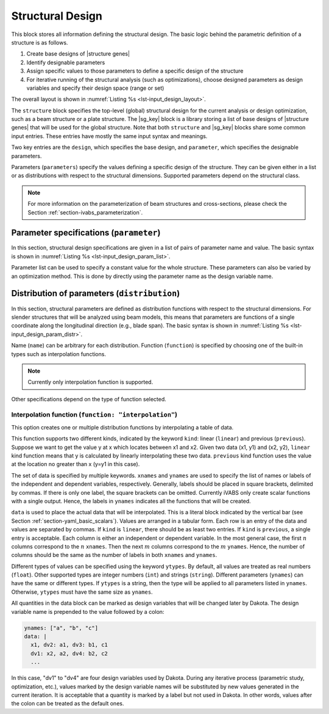 .. highlight:: yaml

.. _section-input_guide_design:

Structural Design
=================

This block stores all information defining the structural design.
The basic logic behind the parametric definition of a structure is as follows.

#. Create base designs of |structure genes|
#. Identify designable parameters
#. Assign specific values to those parameters to define a specific design of the structure
#. For iterative running of the structural analysis (such as optimizations), choose designed parameters as design variables and specify their design space (range or set)

The overall layout is shown in :numref:`Listing %s <lst-input_design_layout>`.

..  code-block:: yaml
    :name: lst-input_design_layout
    :caption: Layout of the design input block

    structure:
      name: "..."
      parameter:
        ...
      distribution:
        ...
      design:
        ...
      cs:
        ...


    cs:
      - name: ""
        parameter:
          ...
        design:
          ...
        model:
          ...
      - name: ""
        ...

The ``structure`` block specifies the top-level (global) structural design for the current analysis or design optimization, such as a beam structure or a plate structure.
The |sg_key| block is a library storing a list of base designs of |structure genes| that will be used for the global structure.
Note that both ``structure`` and |sg_key| blocks share some common input entries.
These entries have mostly the same input syntax and meanings.

Two key entries are the ``design``, which specifies the base design, and ``parameter``, which specifies the designable parameters.



Parameters (``parameters``) specify the values defining a specific design of the structure.
They can be given either in a list or as distributions with respect to the structural dimensions.
Supported parameters depend on the structural class.

..  note::

    For more information on the parameterization of beam structures and cross-sections, please check the Section :ref:`section-ivabs_parameterization`.









Parameter specifications (``parameter``)
-------------------------------------------

In this section, structural design specifications are given in a list of pairs of parameter name and value.
The basic syntax is shown in :numref:`Listing %s <lst-input_design_param_list>`.

..  code-block:: yaml
    :name: lst-input_design_param_list
    :caption: Parameter list

    structure:
      parameter:
        param_1: value_1
        param_2: value_2
        ...

    cs:
      - name: "cs1"
        parameter:
          param_3: value_3
          param_4: value_4
          ...

Parameter list can be used to specify a constant value for the whole structure.
These parameters can also be varied by an optimization method.
This is done by directly using the parameter name as the design variable name.









Distribution of parameters (``distribution``)
--------------------------------------------------

In this section, structural parameters are defined as distribution functions with respect to the structural dimensions.
For slender structures that will be analyzed using beam models, this means that parameters are functions of a single coordinate along the longitudinal direction (e.g., blade span).
The basic syntax is shown in :numref:`Listing %s <lst-input_design_param_distr>`.


..  code-block:: yaml
    :name: lst-input_design_param_distr
    :caption: Parameter distribution

    structure:
      distribution:
        - name: "..."
          function: "..."
          ...
        - name: "..."
          ...
        ...


Name (``name``) can be arbitrary for each distribution.
Function (``function``) is specified by choosing one of the built-in types such as interpolation functions.

..  note::
    Currently only interpolation function is supported.

Other specifications depend on the type of function selected.


Interpolation function (``function: "interpolation"``)
^^^^^^^^^^^^^^^^^^^^^^^^^^^^^^^^^^^^^^^^^^^^^^^^^^^^^^^^

This option creates one or multiple distribution functions by interpolating a table of data.


..  code-block:: yaml
    :name: lst-input_design_param_distr_interp
    :caption: Interpolation function

    structure:
      distribution:
        - name: "..."
          function: "interpolation"
          kind: "linear"
          xnames: "x"
          ynames: ["a", "b", "c"]
          ytypes: ["float", "int", "string"]
          data: |
            x1, a1, b1, c1
            x2, a2, b2, c2
            ...


This function supports two different kinds, indicated by the keyword ``kind``: linear (``linear``) and previous (``previous``).
Suppose we want to get the value y at x which locates between x1 and x2.
Given two data (x1, y1) and (x2, y2), ``linear`` kind function means that y is calculated by linearly interpolating these two data.
``previous`` kind function uses the value at the location no greater than x (y=y1 in this case).

The set of data is specified by multiple keywords.
``xnames`` and ``ynames`` are used to specify the list of names or labels of the independent and dependent variables, respectively.
Generally, labels should be placed in square brackets, delimited by commas.
If there is only one label, the square brackets can be omitted.
Currently iVABS only create scalar functions with a single output.
Hence, the labels in ``ynames`` indicates all the functions that will be created.

``data`` is used to place the actual data that will be interpolated.
This is a literal block indicated by the vertical bar (see Section :ref:`section-yaml_basic_scalars`).
Values are arranged in a tabular form.
Each row is an entry of the data and values are separated by commas.
If ``kind`` is ``linear``, there should be as least two entries.
If ``kind`` is ``previous``, a single entry is acceptable.
Each column is either an independent or dependent variable.
In the most general case, the first :math:`n` columns correspond to the :math:`n` ``xnames``.
Then the next :math:`m` columns correspond to the :math:`m` ``ynames``.
Hence, the number of columns should be the same as the number of labels in both ``xnames`` and ``ynames``.

Different types of values can be specified using the keyword ``ytypes``.
By default, all values are treated as real numbers (``float``).
Other supported types are integer numbers (``int``) and strings (``string``).
Different parameters (``ynames``) can have the same or different types.
If ``ytypes`` is a string, then the type will be applied to all parameters listed in ``ynames``.
Otherwise, ``ytypes`` must have the same size as ``ynames``.

All quantities in the data block can be marked as design variables that will be changed later by Dakota.
The design variable name is prepended to the value followed by a colon:

..  code-block:: yaml

    ynames: ["a", "b", "c"]
    data: |
      x1, dv2: a1, dv3: b1, c1
      dv1: x2, a2, dv4: b2, c2
      ...

In this case, "dv1" to "dv4" are four design variables used by Dakota.
During any iterative process (parametric study, optimization, etc.), values marked by the design variable names will be substituted by new values generated in the current iteration.
It is acceptable that a quantity is marked by a label but not used in Dakota.
In other words, values after the colon can be treated as the default ones.
